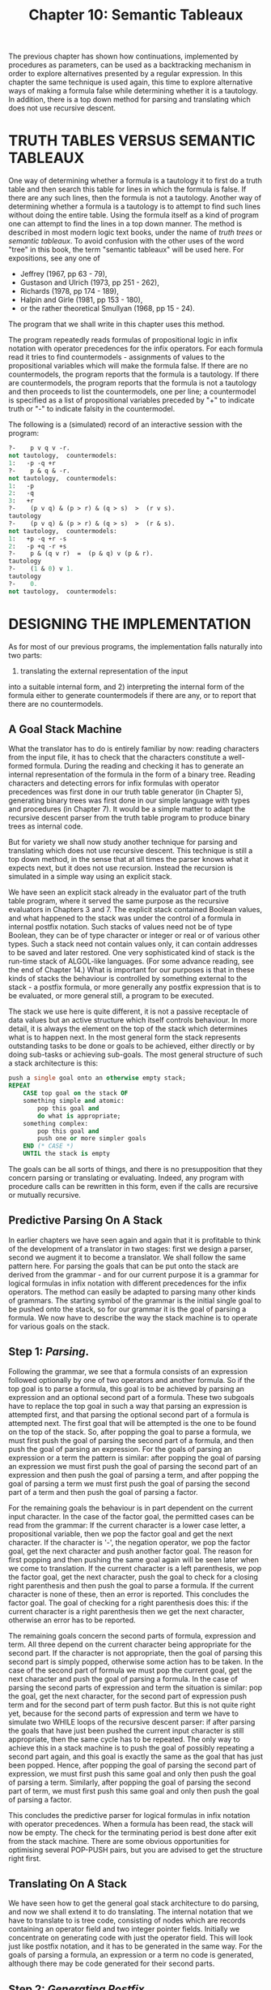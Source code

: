#+title: Chapter 10: Semantic Tableaux

* <<intro>>
The previous chapter has shown how continuations, implemented by procedures as parameters, can be used as a backtracking mechanism in order to explore alternatives presented by a regular expression.  In this chapter the same technique is used again, this time to explore alternative ways of making a formula false while determining whether it is a tautology.  In addition, there is a top down method for parsing and translating which does not use recursive descent.

* TRUTH TABLES VERSUS SEMANTIC TABLEAUX

One way of determining whether a formula is a tautology it to first do a truth table and then search this table for lines in which the formula is false.  If there are any such lines, then the formula is not a tautology.  Another way of determining whether a formula is a tautology is to attempt to find such lines without doing the entire table.  Using the formula itself as a kind of program one can attempt to find the lines in a top down manner.  The method is described in most modern logic text books, under the name of /truth trees/ or /semantic tableaux/.  To avoid confusion with the other uses of the word "tree" in this book, the term "semantic tableaux" will be used here.  For expositions, see any one of

- Jeffrey (1967, pp 63 - 79),
- Gustason and Ulrich (1973, pp 251 - 262),
- Richards (1978, pp 174 - 189),
- Halpin and Girle (1981, pp 153 - 180),
- or the rather theoretical Smullyan (1968, pp 15 - 24).

The program that we shall write in this chapter uses this method.

The program repeatedly reads formulas of propositional logic in infix notation with operator precedences for the infix operators.  For each formula read it tries to find countermodels - assignments of values to the propositional variables which will make the formula false.  If there are no countermodels, the program reports that the formula is a tautology.  If there are countermodels, the program reports that the formula is not a tautology and then proceeds to list the countermodels, one per line; a countermodel is specified as a list of propositional variables preceded by "+" to indicate truth or "-" to indicate falsity in the countermodel.

The following is a (simulated) record of an interactive session with the program:

#+begin_src pascal
?-    p v q v -r.
not tautology,  countermodels:
1:   -p -q +r
?-    p & q & -r.
not tautology,  countermodels:
1:   -p
2:   -q
3:   +r
?-    (p v q) & (p > r) & (q > s)  >  (r v s).
tautology
?-    (p v q) & (p > r) & (q > s)  >  (r & s).
not tautology,  countermodels:
1:   +p -q +r -s
2:   -p +q -r +s
?-    p & (q v r)  =  (p & q) v (p & r).
tautology
?-    (1 & 0) v 1.
tautology
?-    0.
not tautology,  countermodels:
#+end_src

* DESIGNING THE IMPLEMENTATION

As for most of our previous programs,
the implementation falls naturally into two parts:
1) translating the external representation of the input
into a suitable internal form, and 2) interpreting the internal form of the formula either to generate countermodels if there are any, or to report that there are no countermodels.

** A Goal Stack Machine

What the translator has to do is entirely familiar by now: reading characters from the input file, it has to check that the characters constitute a well-formed formula.  During the reading and checking it has to generate an internal representation of the formula in the form of a binary tree.  Reading characters and detecting errors for infix formulas with operator precedences was first done in our truth table generator (in Chapter 5), generating binary trees was first done in our simple language with types and procedures (in Chapter 7).  It would be a simple matter to adapt the recursive descent parser from the truth table program to produce binary trees as internal code.

But for variety we shall now study another technique for parsing and translating which does not use recursive descent.  This technique is still a top down method, in the sense that at all times the parser knows what it expects next, but it does not use recursion.  Instead the recursion is simulated in a simple way using an explicit stack.

We have seen an explicit stack already in the evaluator part of the truth table program, where it served the same purpose as the recursive evaluators in Chapters 3 and 7.  The explicit stack contained Boolean values, and what happened to the stack was under the control of a formula in internal postfix notation.  Such stacks of values need not be of type Boolean, they can be of type character or integer or real or of various other types.  Such a stack need not contain values only, it can contain addresses to be saved and later restored.  One very sophisticated kind of stack is the run-time stack of ALGOL-like languages.  (For some advance reading, see the end of Chapter 14.)  What is important for our purposes is that in these kinds of stacks the behaviour is controlled by something external to the stack - a postfix formula, or more generally any postfix expression that is to be evaluated, or more general still, a program to be executed.

The stack we use here is quite different, it is not a passive receptacle of data values but an active structure which itself controls behaviour.  In more detail, it is always the element on the top of the stack which determines what is to happen next.  In the most general form the stack represents outstanding tasks to be done or goals to be achieved, either directly or by doing sub-tasks or achieving sub-goals.  The most general structure of such a stack architecture is this:

#+begin_src pascal
	push a single goal onto an otherwise empty stack;
	REPEAT
	    CASE top goal on the stack OF
		something simple and atomic:
		    pop this goal and
		    do what is appropriate;
		something complex:
		    pop this goal and
		    push one or more simpler goals
		END (* CASE *)
	    UNTIL the stack is empty
#+end_src

The goals can be all sorts of things, and there is no presupposition that they concern parsing or translating or evaluating.  Indeed, any program with procedure calls can be rewritten in this form, even if the calls are recursive or mutually recursive.

** Predictive Parsing On A Stack

In earlier chapters we have seen again and again that it is profitable to think of the development of a translator in two stages: first we design a parser, second we augment it to become a translator.  We shall follow the same pattern here.  For parsing the goals that can be put onto the stack are derived from the grammar - and for our current purpose it is a grammar for logical formulas in infix notation with different precedences for the infix operators.  The method can easily be adapted to parsing many other kinds of grammars.  The starting symbol of the grammar is the initial single goal to be pushed onto the stack, so for our grammar it is the goal of parsing a formula.  We now have to describe the way the stack machine is to operate for various goals on the stack.

** Step 1: /Parsing/.
Following the grammar, we see that a formula consists of an expression followed optionally by one of two operators and another formula.  So if the top goal is to parse a formula, this goal is to be achieved by parsing an expression and an optional second part of a formula.  These two subgoals have to replace the top goal in such a way that parsing an expression is attempted first, and that parsing the optional second part of a formula is attempted next.  The first goal that will be attempted is the one to be found on the top of the stack.  So, after popping the goal to parse a formula, we must first push the goal of parsing the second part of a formula, and then push the goal of parsing an expression.  For the goals of parsing an expression or a term the pattern is similar: after popping the goal of parsing an expression we must first push the goal of parsing the second part of an expression and then push the goal of parsing a term, and after popping the goal of parsing a term we must first push the goal of parsing the second part of a term and then push the goal of parsing a factor.

For the remaining goals the behaviour is in part dependent on the current input character.  In the case of the factor goal, the permitted cases can be read from the grammar: If the current character is a lower case letter, a propositional variable, then we pop the factor goal and get the next character.  If the character is '-', the negation operator, we pop the factor goal, get the next character and push another factor goal.  The reason for first popping and then pushing the same goal again will be seen later when we come to translation.  If the current character is a left parenthesis, we pop the factor goal, get the next character, push the goal to check for a closing right parenthesis and then push the goal to parse a formula.  If the current character is none of these, then an error is reported.  This concludes the factor goal.  The goal of checking for a right parenthesis does this: if the current character is a right parenthesis then we get the next character, otherwise an error has to be reported.

The remaining goals concern the second parts of formula, expression and term.  All three depend on the current character being appropriate for the second part.  If the character is not appropriate, then the goal of parsing this second part is simply popped, otherwise some action has to be taken.  In the case of the second part of formula we must pop the current goal, get the next character and push the goal of parsing a formula.  In the case of parsing the second parts of expression and term the situation is similar: pop the goal, get the next character, for the second part of expression push term and for the second part of term push factor.  But this is not quite right yet, because for the second parts of expression and term we have to simulate two WHILE loops of the recursive descent parser: if after parsing the goals that have just been pushed the current input character is still appropriate, then the same cycle has to be repeated.  The only way to achieve this in a stack machine is to push the goal of possibly repeating a second part again, and this goal is exactly the same as the goal that has just been popped.  Hence, after popping the goal of parsing the second part of expression, we must first push this same goal and only then push the goal of parsing a term.  Similarly, after popping the goal of parsing the second part of term, we must first push this same goal and only then push the goal of parsing a factor.

This concludes the predictive parser for logical formulas in infix notation with operator precedences.  When a formula has been read, the stack will now be empty.  The check for the terminating period is best done after exit from the stack machine.  There are some obvious opportunities for optimising several POP-PUSH pairs, but you are advised to get the structure right first.

** Translating On A Stack

We have seen how to get the general goal stack architecture to do parsing, and now we shall extend it to do translating.  The internal notation that we have to translate to is tree code, consisting of nodes which are records containing an operator field and two integer pointer fields.  Initially we concentrate on generating code with just the operator field.  This will look just like postfix notation, and it has to be generated in the same way.  For the goals of parsing a formula, an expression or a term no code is generated, although there may be code generated for their second parts.

** Step 2: /Generating Postfix/.
We begin with generating code for factors.  A factor consisting of just a lower case letter is translated into itself, so all that is needed is a call to the code generating procedure which at this stage merely takes one character parameter which will be the operator of the code to be generated.  A factor consisting of a parenthesised formula does not generate any code apart from the code generated by the enclosed formula.  But for factors which consist of a negated factor the code generation becomes a little more difficult, because the negation operator of the translation has to be generated after the code for the operand factor has been generated.  To achieve this behaviour, before pushing the goal to parse another factor we must push the goal to generate a negation operator for the translation.  Such pushing of goals to generate code will occur elsewhere, and it will be cleanest if there is only one kind of goal having to do with code generation.  That goal will then have to know which operator to generate, and the easiest way is to put the operator to be generated right beside it in the stack.  This will mean that the stack no longer consists merely of goals to be achieved, but each element of the stack will be a record consisting of a goal and an operator - and it is only the code generating goal which ever makes use of the operator.  Hence for factors consisting of negated factors we must: pop the current goal of parsing a factor, get the next character, push the goal of generating code with negation in the operator field, and push the goal of parsing another factor.

The other kind of code generation has to occur when infix operators are encountered.  They are detected by the second parts of formula, expression and term, and the relevant code has to be generated after the pushed subgoals of formula, term and factor have been achieved.  So for all three goals of achieving these second parts, a goal to generate the relevant code has to be pushed before the final goal of formula, term and factor is pushed.  So, in the case of the second part of formula, the goal to be pushed is that of generating whichever of '>' or '=' triggered the execution of the second part.  In the case of the second part of expression, the goal to be pushed is that of generating '#', and not 'v' which triggered the second part.  In the case of the second part of term, the goal to be pushed is that of generating '_&' which also triggered the execution of this second part.

The above pushing of a goal to generate code will eventually bring this goal to the top where it has to be executed - just as inside factor for generating atomic code we call the code generating routine to generate the operator which is to be found right beside the goal to generate code.  This concludes the code generation for just the operators and operands, and it produces code in postfix order.

** Step 3: /Tree Code/.
But we need more than just postfix code, we need a binary tree of records containing an operator field and two integer pointer fields.  The code generating procedure now needs two extra parameters whose values become the new fields.  The records do not actually have to be generated in postfix order, as long as the pointer fields are correct.  For atoms in factors, the two extra fields are not needed, so they can be set to anything.  But we must augment the code generation to include the required pointers in the case of those operators where the pointers do indeed point to a subformula.  This is the case for the negation operator and each of the four infix operators.  The postfix order is particularly convenient here, because when the code for the operator is generated, the code for the subformulas has been generated already and the required values of the pointers are known - or at least they were known once and might have been forgotten.  For the right pointer field there is nothing to forget, the required value is always the last code that has been generated.  Since for negation the only pointer needed is the right pointer, the goal of generating code just uses the last generated code as the parameter for the right pointer, and it does not matter what for the left pointer.

However, for the infix operators there is a problem already encountered in recursive descent translating.  The code for the left subformula has been generated a while before the code for the infix operator is generated, and in the recursive descent method we used a local variable to save the pointer to the code for the left subformula.  We cannot use a local variable in the stack machine, instead we have to save the pointer to the left subformula on some stack.  And what better stack to use than the goal stack, which apart from goals already contains operators for code generation.  So we add another field for saving pointers to left subformulas.  The goal to generate code now has to call the code generating routine, using as the three parameters the operator which it finds in the operator field of the stack, the pointer which it finds in the new field for saved pointers to left subformulas, and the last code index.  Only one more item needs changing.  Inside the goal cases for parsing the second parts of formula, expression and term, the pushing of a goal to generate code has to include not just the relevant operator, but also a pointer to the last read left subformula, and that is in the last code index.  This concludes the code generation.

** The Model Generator

The code that has been generated while reading a formula now has to be processed by a procedure which attempts to falsify the formula - if this fails, then the formula is a tautology, if it succeeds then the formula is not a tautology and the program has to write out all ways of falsifying the formula which it can find.

Since formulas can be conjunctions, disjunctions, and, in particular, negations, a method is needed for falsifying negations, which is the same as verifying the negand.  The simplest method is to have two procedures, for verifying and for falsifying, called /ver/ and /fal/; the two procedures are duals of each other.  It so turns out that /ver/ is a little easier to design initially.  Inside /ver/ the control structures needed for implementing conjunction and disjunction are identical to the control structures for concatenation and alternation in the regular expression expander of Chapter 9.  For negations the dual procedure /fal/ is called with the negand as the formula parameter.  At any one time in the model generation a particular atom can be true or false or neither.  One way of implementing this is to have two sets, the true variables and the false variables, with both sets initially empty.  Inside /ver/, to make an atom true we must check whether it is already in the set of false variables, If it is, the path is closed, and no further attempt is made to continue this path.  If it is not, then it may be already in the set of true variables or it may not be.  In either case we call the continuation procedure with the atom added to the set of true variables.  The simplest way is to give each of the model generating procedures two parameters /t/ and /f/ for the two sets.  The following is an outline of procedure /ver/:

#+begin_src pascal
.TEST PAGE 3
TYPE vs = SET OF 'a' .. 'z';

PROCEDURE show(t,f : vs):
BEGIN write the members of t and f END;
.TEST PAGE 5

PROCEDURE ver(n : tree; PROCEDURE cp(t,f : vs); t,f : vs);

    PROCEDURE ver_right(t,f : vs);
    BEGIN ver(right of n, cp, t,f) END;
.TEST PAGE 8

BEGIN (* ver *)
CASE operator of n OF
    and  : ver(left of n, ver_right, t,f)
    or   : ver(left of n, cp, t,f); ver(right of n, cp, t,f)
    not  : fal(right of n, cp, t,f)
    atom : IF the atom is not in f THEN cp(t + the atom, f)
END; (* ver *)
#+end_src

The two other binary operations and the two Boolean constants are treated analogously, and procedure /fal/ for falsifying a formula is just the dual of /ver/.  This high level description should be adequate for implementing the two procedures.  In the main program, after a formula has been read, the required call is:

#+begin_src pascal
	fal(the formula that has been read, show, [],[])
#+end_src

To make the interpretation slightly more efficient, the parser and the translator depart from the grammar in inessential ways to obtain right linear tree code.  The details were already explained in the previous chapter.

* The Program

I am still using the material of this Chapter in a course.  So this version of the notes does not include the sources.  The source will probably be made available towards the end of 2003.

* Exercises and Reading

** /A puzzle/:
In Shakespeare's "The Merchant of Venice" the lovely Portia requires her suitors to solve this puzzle.  She has three caskets, made of gold, silver and lead, respectively.  One of them contains her portrait.  Each casket has an inscription on the outside - gold: "the portrait is in this casket", silver: "the portrait is not in this casket", and lead: "the portrait is not in the gold casket".  At most one inscription is true.  Use the tableau program to determine which casket contains her portrait.

** /Another implementation/:
Schagrin, Rapaport and Dipert (1985, pp 120 - 123) give what they call Wang's algorithm, essentially the same as the tableau method used here.  Compare their method with the program written in this chapter.

** /Translation to Prefix/:
Replace the two procedures for verifying and falsifying a formula by a single (recursive) procedure which traverses the internal tree code and writes a translation of the input formula into prefix notation or into Cambridge notation (see see the exercises at the end of Chapter 2).  Note that the entire translation from visible source to visible target is now a two stage process.

** /Tree Code in Infix Order/:
It is not necessary that the individual records of the tree code are generated in postfix order, instead they can be generated in infix order.  But then the required right address is not known at the time they are generated, and they will have to be fixed up when they are known.  Change the internal tree code generation so that it generates the tree code in infix order by pushing goals to do fixups.

** /A simpler program/:
1) Replace the two procedures /ver/ and /fal/ by a single procedure which takes an additional Boolean parameter representing whether the formula is to be made true or false.  Thus /ver(..)/ is replaced by /make(true,..)/, and /fal(..)/ is replaced by /make(false,..)/.

2) remove the parameters /t/ and /f/ from all the model generating procedures and achieve their effect by two global variables /t/ and /f/ or by one ARRAY [boolean] OF SET OF 'a' .. 'z'. The Boolean parameter of /make/ is useful as an index into this ARRAY.

** /Non-recursive model generator/:
The non-recursive parser in this program shows that recursive descent can be replaced by an explicit stack machine.  Attempt to design a non-recursive explicit stack machine which does the work of the model generator.  You might think that you need two stacks, one for verifying conjunctions and one for verifying disjunctions, and dually for falsifying.  However, do keep in mind that the second order recursive solution does manage with just one stack, the PASCAL runtime stack.

** /Deadlock and  Reachability in Petri Nets/:
(This assumes you have read the exercise in Chapter 5.)  Adapt the program so that it can read a description of a Petri net and determine

1) which markings produce deadlock,
2) which markings are unreachable, and
3) which reachable markings produce deadlock.

You will have to design your own little language for describing nets.  For some more ideas, see Chapter 20, but you could design a description language which only uses single characters as symbols.

** /Optimisation/:
Every textbook on tableaux recommends: "Delay Branching!", i.e. do trunking rules before branching rules.  Implement this optimisation; collect some timing measurements to see how much is really saved.

** /Other methods/:
The semantic tableaux method is one of whole spectrum of automatic proof methods.  They differ in the extent to which a formula has to be preprocessed before being submitted to the theorem prover.  In the case of the semantic tableaux, there is no preprocessing at all, it is the formula itself that is submitted.  In what follows it will be easier if the theorem prover is taken to solve the satisfiability problem - finding lines in the truth table in which the formula is true.

At the other extreme of the spectrum is the /resolution/ method which requires formulas to be transformed into /clausal/ form - consisting of a conjunction in which each conjunct is a disjunction of atoms or negated atoms.  The method works by replacing two conjuncts by a new formula containing all the disjuncts from the original two conjuncts except for one atom from the first disjunct and its negation from the other disjunct.  If this process eventually results in a conjunct which is a degenerate disjunction of no disjuncts at all, then the original formula is not satisfiable.

Somewhere in the middle of the spectrum is the /matrix/ method.  It requires formulas to be transformed into conjunctions of disjunctions ... of conjunctions of disjunctions ...  of atoms or negated atoms.  The method attempts to find a consistent path through the outer conjunction by picking a disjunct from each conjunct.  If that disjunct happens to be a conjunction, it does the same there.  When a path has been found, the original formula is satisfiable.

A discussion of the relationship between the three methods is given in BLaesius and Buerckert (1989, pp 67 - 103).  Implement either the matrix method or the resolution method.  For the latter you should be able to adopt the program in this chapter to translate from infix form to clausal form.

/Minimising Output/:
The tableaux method will often give several open paths where one would do.
For example,
the formula "p _& (p v q) _& -r _& (-r v -s)."
will yield four countermodels:
1: -p, 2: -p -q, 3: +r, 4: +r +s.
Clearly countermodels 1: and 3: are the only ones needed,
because between them they subsume the others.
Formalise this notion of what the needed countermodels are.
Then implement this in the program.
You will find it necessary NOT to output open paths when they
are found, but to collect them in a list (which is initially empty).
When a new open path is found,
compare it with the paths collected so far:
if it is subsumed by a path already collected then ignore it,
if it subsumes one path already collected then substitute it,
if it subsumes several paths already collected
then substitute one and delete the others,
otherwise add it to the list.
Output the list only at the very end.
Probably it is best to implement the list as an ARRAY,
and since the only important information about paths is
the SET of true or false atoms it contains,
you want an ARRAY of pairs of SETs.

If you are doing the exercise to translate into clausal form,
the minimisation just described will be useful there, too.

** /Three valued logic/:
Write a semantic tableaux program for one of the three valued logics.  For a suitable exposition of the two main versions, see Konikowska, Tarlecki and Blikle (1988).

** /Tautological Entailment/:
Anderson and Belnap (1975, pp 150 - 162) define "A entails B" as a relation which holds iff when A and B are written as disjunctions of conjunctions of literals (atoms or negated atoms), for every disjunct of A there is some disjunct of B such that every literal in the disjunct of B is also a literal of the disjunct of A.  Dunn (1976) shows how to use "coupled" semantic tableaux to determine entailment.  The method lends itself to a modification of our tableaux program; especially if you have done the previous exercise.  A entails B iff each upper path (from A) covers some lower path (from B); where an upper path covers a lower path iff every literal in the lower path occurs in the upper path.  Note that paths do not close because of inconsistency.  For the implementation:
1. do all the lowers to get a list of sets of literals,
using just a make where the clause for atoms does not check for
consistency but always calls cp.
2. do the uppers, using as cp a test for inclusion of upper set
in one element of the list.
A "countermodel" then consists of an upper set which does not cover
any of the lower sets - print out the upper and all the lowers.
If there is no countermodel, then we have entailment.

** /For Reflection/:
Examine the PROCEDURE getch in all the previous programs, and see how it differs.

** /Reading/:
For some advanced treatment of the tableaux method, see Wallen (1986).


* The Identity Calculus

In the propositional calculus there are truth functional connectives and atomic propositions which may be constants or variables.  In this section we shall study a very simple form of predicate calculus, with individual constants and just one binary predicate and its negation.  Whereas in the propositional calculus an atomic formula has no parts at all, in the identity calculus an atomic formula does have parts, but they are not formulas.  In the identity calculus an atomic formula is of one of the forms "a = b" or "a # b", where "a" and "b" are /individual constants/.  Truth functionally compound formulas are built from atomic formulas just as in the propositional calculus.

An /interpretation/ of the propositional calculus is an assignment of truth values to the atomic formulas - essentially it is a line in the truth table.  An interpretation of the identity calculus has to be something rather different, although the net effect on formulas has to be that they will be true or false in an interpretation.  We define an interpretation of the identity calculus to be a set of things {x, y ..}, called the domain, together with a function which assigns to each individual constant "a" of the language an individual from this domain.  For two individual constants "a" and "b", the atomic formula "a = b" is /true in an interpretation/ if and only if the interpretation assigns the same individual in the domain to "a" and to "b", otherwise it is false.  Likewise, the atomic formula "a # b" is true in an interpretation if and only if the interpretation assigns different individuals in the domain to "a" and "b", otherwise it is false.  An interpretation which makes a formula true is also called a /model/ of the formula.  A formula that has a model is called /consistent/, otherwise it is inconsistent.  A formula is called a /logical truth/ if its negation is inconsistent.

The identity calculus can be used to express puzzles such as the following.

- "There are three animals, a dog, a cat and a canary.
- One of them is called 'brutus', one of them is called 'sylvestre', and one of them is called 'tweety'.
- One of them is young, one of them is old, and one of them is middling.
- The dog is not called 'brutus', and
- the animal called 'brutus' is not old, and
- the old animal is not the cat, and
- the cat is not called 'sylvestre', and
- the animal called 'sylvestre' is not young, and
- the young animal is not the canary, and
- the canary is not called 'tweety', and
- the animal called 'tweety' is not middling in age, and
- the animal that is middling in age is not the dog, and
- the dog is not old.

Which animal is called what and how old are they?"

* /Exercise/:

Write a program which implements the semantic tableaux method for the identity calculus.  Your program should allow identifiers as atomic propositions AND as names of individuals; though any particular identifier can be used inside a formula only as one or the other.  On the first occurrence of an identifier inside a formula the presence or absence of the identity symbol '=' or of the non-identity symbol '#' on the left or the right indicates whether the identifier is a name for an individual or a proposition.

When stating the information in the puzzle, one has to be careful to express assumptions which are implicit in the puzzle.  To get the program to solve the puzzle, the information has to be negated, and the program works by showing that this negation is not a logical truth.  Its answer then consists of a model (of three individuals: 1, 2, 3) which makes the negation false and hence makes the original information true.
